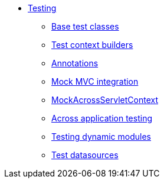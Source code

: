 * xref:index.adoc[Testing]
** <<base-test-classes.adoc,Base test classes>>
** <<test-context-builders.adoc,Test context builders>>
** <<annotations.adoc,Annotations>>
** <<mock-mvc.adoc,Mock MVC integration>>
** <<mock-across-servlet-context.adoc,MockAcrossServletContext>>
** <<application-testing.adoc,Across application testing>>
** <<test-dynamic-modules.adoc,Testing dynamic modules>>
** <<test-datasources.adoc,Test datasources>>
